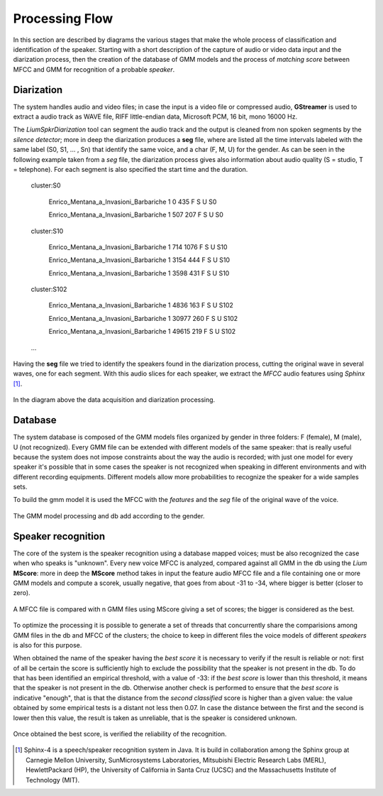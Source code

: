 Processing Flow
===============
In this section are described by diagrams the various stages that make the whole process of classification and identification of the speaker. Starting with a short description of the capture of audio or video data input and the diarization process, then the creation of the database of GMM models and the process of *matching score* between MFCC and GMM for recognition of a probable *speaker*. 

Diarization
--------------

The system handles audio and video files; in case the input is a video file or compressed audio, **GStreamer** is used to extract a audio track as WAVE file, RIFF little-endian data, Microsoft PCM, 16 bit, mono 16000 Hz.

The *LiumSpkrDiarization* tool can segment the audio track and the output is cleaned from non spoken segments by the *silence detector*; more in deep the diarization produces a **seg** file, where are listed all the time intervals labeled with the same label (S0, S1, ... , Sn) that identify the same voice, and a char (F, M, U) for the gender.
As can be seen in the following example taken from a *seg* file, the diarization process gives also information about audio quality (S = studio, T = telephone). For each segment is also specified the start time and the duration.

	cluster:S0

		Enrico_Mentana_a_Invasioni_Barbariche 1 0 435 F S U S0

		Enrico_Mentana_a_Invasioni_Barbariche 1 507 207 F S U S0

	cluster:S10

		Enrico_Mentana_a_Invasioni_Barbariche 1 714 1076 F S U S10
		
		Enrico_Mentana_a_Invasioni_Barbariche 1 3154 444 F S U S10
			
		Enrico_Mentana_a_Invasioni_Barbariche 1 3598 431 F S U S10
	
	cluster:S102	
	
		Enrico_Mentana_a_Invasioni_Barbariche 1 4836 163 F S U S102
	
		Enrico_Mentana_a_Invasioni_Barbariche 1 30977 260 F S U S102
	
		Enrico_Mentana_a_Invasioni_Barbariche 1 49615 219 F S U S102

	…

Having the **seg** file we tried to identify the speakers found in the diarization process, cutting the original wave in several waves, one for each segment.
With this audio slices for each speaker, we extract the *MFCC* audio features using *Sphinx* [#]_.


.. figure::  /img-latex/diar_mfcc.png
   :align:  center

   In the diagram above the data acquisition and diarization processing.

Database
-----------

The system database is composed of the GMM models files organized by gender in three folders: F (female), M (male), U (not recognized). Every GMM file can be extended with different models of the same speaker: that is really useful because the system does not impose constraints about the way the audio is recorded; with just one model for every speaker it's possible that in some cases the speaker is not recognized when speaking in different environments and with different recording equipments. Different models allow more probabilities to recognize the speaker for a wide samples sets.

To build the gmm model it is used the MFCC with the *features* and the *seg* file of the original wave of the voice.

.. figure::  /img-latex/build_gmm.png
   :align:   center
   
   The GMM model processing and db add according to the gender.


Speaker recognition
-------------------------

The core of the system is the speaker recognition using a database mapped voices; must be also recognized the case when who speaks is "unknown". Every new voice MFCC is analyzed, compared against all GMM in the db using the *Lium* **MScore**: more in deep the **MScore** method takes in input the feature audio MFCC file and a file containing one or more GMM models and compute a scorek, usually negative, that goes from about -31 to -34, where bigger is better (closer to zero).


.. figure::  /img-latex/Mscore2.png
   :align:   center

   A MFCC file is compared with n GMM files using MScore giving a set of scores; the bigger is considered as the best.

To optimize the processing it is possible to generate a set of threads that concurrently share the comparisions among GMM files in the db and MFCC of the clusters; the choice to keep in different files the voice models of different *speakers* is also for this purpose.   

When obtained the name of the speaker having the *best score* it is necessary to verify if the result is reliable or not: first of all be certain the score is sufficiently high to exclude the possibility that the speaker is not present in the db. To do that has been identified an empirical threshold, with a value of -33: if the *best score* is lower than this threshold, it means that the speaker is not present in the db. Otherwise another check is performed to ensure that the *best score* is indicative "enough", that is that the distance from the *second classified* score is higher than a given value: the value obtained by some empirical tests is a distant not less then 0.07.  
In case the distance between the first and the second is lower then this value, the result is taken as unreliable, that is the speaker is considered unknown.

.. figure::  /img-latex/best_speaker.png
   :align:   center

   Once obtained the best score, is verified the reliability of the recognition.


   
.. [#] Sphinx-4 is a speech/speaker recognition system in Java. It is build in collaboration among the Sphinx group at Carnegie Mellon University, SunMicrosystems Laboratories, Mitsubishi Electric Research Labs (MERL), HewlettPackard (HP), the University of California in Santa Cruz (UCSC) and the Massachusetts Institute of Technology (MIT).

